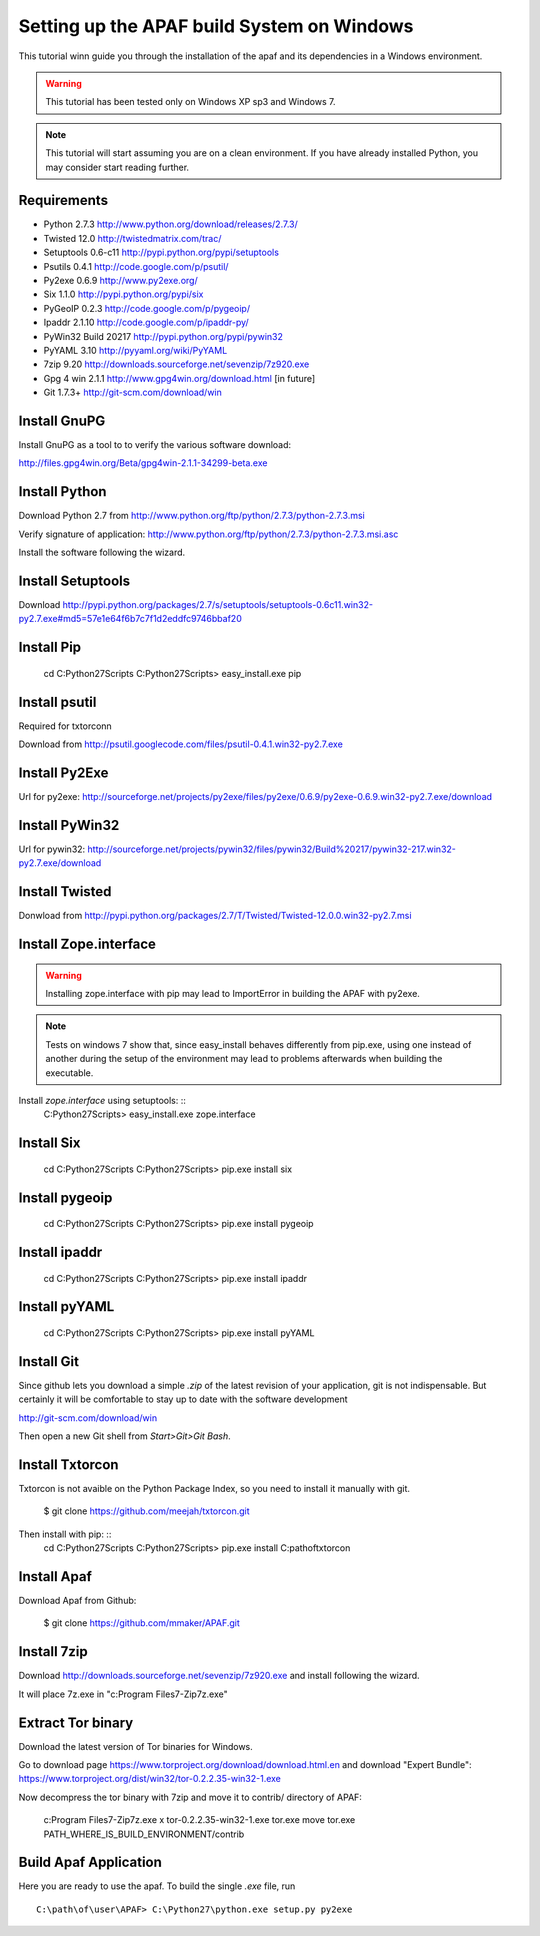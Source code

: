 ===========================================
Setting up the APAF build System on Windows
===========================================

This tutorial winn guide you through the installation of the apaf and its
dependencies in a Windows environment.

.. warning ::
    This tutorial has been tested only on Windows XP sp3 and Windows 7.

.. note ::
    This tutorial will start assuming you are on a clean environment. If you
    have already installed Python, you may consider start reading further.


Requirements
-------------
* Python 2.7.3 http://www.python.org/download/releases/2.7.3/
* Twisted 12.0  http://twistedmatrix.com/trac/
* Setuptools 0.6-c11 http://pypi.python.org/pypi/setuptools
* Psutils 0.4.1 http://code.google.com/p/psutil/
* Py2exe 0.6.9 http://www.py2exe.org/
* Six 1.1.0 http://pypi.python.org/pypi/six
* PyGeoIP 0.2.3 http://code.google.com/p/pygeoip/
* Ipaddr 2.1.10  http://code.google.com/p/ipaddr-py/
* PyWin32 Build 20217 http://pypi.python.org/pypi/pywin32
* PyYAML 3.10 http://pyyaml.org/wiki/PyYAML
* 7zip 9.20 http://downloads.sourceforge.net/sevenzip/7z920.exe
* Gpg 4 win 2.1.1  http://www.gpg4win.org/download.html [in future]
* Git 1.7.3+ http://git-scm.com/download/win

Install GnuPG
-------------
Install GnuPG as a tool to to verify the various software download:

http://files.gpg4win.org/Beta/gpg4win-2.1.1-34299-beta.exe

Install Python
--------------
Download Python 2.7 from http://www.python.org/ftp/python/2.7.3/python-2.7.3.msi

Verify signature of application: http://www.python.org/ftp/python/2.7.3/python-2.7.3.msi.asc

Install the software following the wizard.

Install Setuptools
------------------

Download http://pypi.python.org/packages/2.7/s/setuptools/setuptools-0.6c11.win32-py2.7.exe#md5=57e1e64f6b7c7f1d2eddfc9746bbaf20

Install Pip
-----------
    cd C:\Python27\Scripts
    C:\Python27\Scripts> easy_install.exe pip

Install psutil
--------------
Required for txtorconn

Download from http://psutil.googlecode.com/files/psutil-0.4.1.win32-py2.7.exe

Install Py2Exe
--------------
Url for py2exe: http://sourceforge.net/projects/py2exe/files/py2exe/0.6.9/py2exe-0.6.9.win32-py2.7.exe/download

Install PyWin32
---------------
Url for pywin32: http://sourceforge.net/projects/pywin32/files/pywin32/Build%20217/pywin32-217.win32-py2.7.exe/download

Install Twisted
---------------
Donwload from http://pypi.python.org/packages/2.7/T/Twisted/Twisted-12.0.0.win32-py2.7.msi

Install Zope.interface
----------------------
.. warning ::
    Installing zope.interface with pip may lead to ImportError in building the
    APAF with py2exe.

.. note ::
    Tests on windows 7 show that, since easy_install behaves differently from
    pip.exe, using one instead of another during the setup of the environment
    may lead to problems afterwards when building the executable.

Install `zope.interface` using setuptools: ::
    C:\Python27\Scripts> easy_install.exe zope.interface

Install Six
-----------
    cd C:\Python27\Scripts
    C:\Python27\Scripts> pip.exe install six

Install pygeoip
---------------
    cd C:\Python27\Scripts
    C:\Python27\Scripts> pip.exe install pygeoip

Install ipaddr
--------------
    cd C:\Python27\Scripts
    C:\Python27\Scripts> pip.exe install ipaddr

Install pyYAML
--------------
    cd C:\Python27\Scripts
    C:\Python27\Scripts> pip.exe install pyYAML

Install Git
-----------
Since github lets you download a simple `.zip`  of the latest revision of your
application, git is not indispensable. But certainly it will be comfortable to
stay up to date with the software development

http://git-scm.com/download/win

Then open a new Git shell from `Start>Git>Git Bash`.


Install Txtorcon
----------------
Txtorcon is not avaible on the Python Package Index, so you need to install it manually with git.

    $ git clone https://github.com/meejah/txtorcon.git

Then install with pip: ::
    cd C:\Python27\Scripts
    C:\Python27\Scripts> pip.exe install C:\path\of\txtorcon\


Install Apaf
------------
Download Apaf from Github:

    $ git clone https://github.com/mmaker/APAF.git

Install 7zip
------------
Download http://downloads.sourceforge.net/sevenzip/7z920.exe and install following the wizard.

It will place 7z.exe in "c:\Program Files\7-Zip\7z.exe"

Extract Tor binary
------------------

Download the latest version of Tor binaries for Windows.

Go to download page https://www.torproject.org/download/download.html.en and download "Expert Bundle":
https://www.torproject.org/dist/win32/tor-0.2.2.35-win32-1.exe

Now decompress the tor binary with 7zip and move it to contrib/ directory of APAF:

    c:\Program Files\7-Zip\7z.exe x tor-0.2.2.35-win32-1.exe tor.exe
    move tor.exe PATH_WHERE_IS_BUILD_ENVIRONMENT/contrib

Build Apaf Application
----------------------
Here you are ready to use the apaf. To build the single `.exe` file, run  ::

    C:\path\of\user\APAF> C:\Python27\python.exe setup.py py2exe



